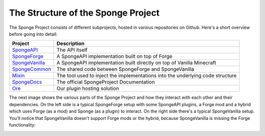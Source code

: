 The Structure of the Sponge Project
===================================

The Sponge Project consists of different subprojects, hosted in various repositories on Github. Here's a short overview
before going into detail:

+-------------------------------------------------------------------+-------------------------------------------------------+
| Project                                                           | Description                                           |
+===================================================================+=======================================================+
| `SpongeAPI <https://github.com/Spongepowered/SpongeAPI>`_         | The API itself                                        |
+-------------------------------------------------------------------+-------------------------------------------------------+
| `SpongeForge <https://github.com/Spongepowered/SpongeForge>`_     | A SpongeAPI implementation built on top of Forge      |
+-------------------------------------------------------------------+-------------------------------------------------------+
| `SpongeVanilla <https://github.com/Spongepowered/SpongeVanilla>`_ | A SpongeAPI implementation built directly on top      |
|                                                                   | of Vanilla Minecraft                                  |
+-------------------------------------------------------------------+-------------------------------------------------------+
| `SpongeCommon <https://github.com/Spongepowered/SpongeCommon>`_   | The shared code between SpongeForge and SpongeVanilla |
+-------------------------------------------------------------------+-------------------------------------------------------+
| `Mixin <https://github.com/Spongepowered/Mixin>`_                 | The tool used to inject the implementations into      |
|                                                                   | the underlying code structure                         |
+-------------------------------------------------------------------+-------------------------------------------------------+
| `SpongeDocs <https://github.com/Spongepowered/SpongeDocs>`_       | The official SpongeProject Documentation              |
+-------------------------------------------------------------------+-------------------------------------------------------+
| `Ore <https://github.com/Spongepowered/Ore>`_                     | Our plugin hosting solution                           |
+-------------------------------------------------------------------+-------------------------------------------------------+

The next image shows the various parts of the Sponge Project and how they interact with each other and their dependencies.
On the left side is a typical SpongeForge setup with some SpongeAPI plugins, a Forge mod and a hybrid which uses Forge
(as a mod) and Sponge (as a plugin) to interact. On the right side there's a typical SpongeVanilla setup. You'll notice
that SpongeVanilla doesn't support Forge mods or the hybrid, because SpongeVanilla is missing the Forge functionality:

.. todo: update image as this one is outdated.

.. image:: /images/contributing/SpongeProject-structure.svg
    :alt: Repo Overview
